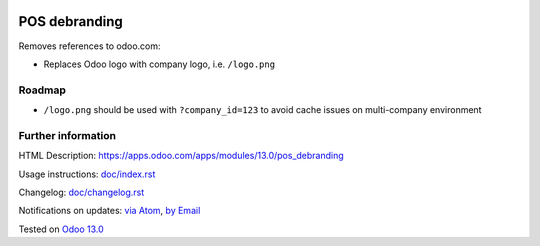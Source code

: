 .. image:: https://itpp.dev/images/infinity-readme.png
   :alt: Tested and maintained by IT Projects Labs
   :target: https://itpp.dev

================
 POS debranding
================

Removes references to odoo.com:

* Replaces Odoo logo with company logo, i.e. ``/logo.png``

Roadmap
=======

*  ``/logo.png`` should be used with ``?company_id=123`` to avoid cache issues on multi-company environment

Further information
===================

HTML Description: https://apps.odoo.com/apps/modules/13.0/pos_debranding

Usage instructions: `<doc/index.rst>`_

Changelog: `<doc/changelog.rst>`_

Notifications on updates: `via Atom <https://github.com/itpp-labs/pos-addons/commits/13.0/pos_debranding.atom>`_, `by Email <https://blogtrottr.com/?subscribe=https://github.com/itpp-labs/pos-addons/commits/13.0/pos_debranding.atom>`_

Tested on `Odoo 13.0 <https://github.com/odoo/odoo/commit/38e90e09239eb75bd25001c7870758b380159ad0>`_
